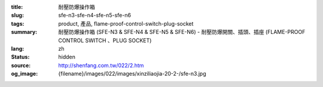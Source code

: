 :title: 耐壓防爆操作箱
:slug: sfe-n3-sfe-n4-sfe-n5-sfe-n6
:tags: product, 產品, flame-proof-control-switch-plug-socket
:summary: 耐壓防爆操作箱 (SFE-N3 & SFE-N4 & SFE-N5 & SFE-N6) - 耐壓防爆開關、插頭、插座 (FLAME-PROOF CONTROL SWITCH 、PLUG SOCKET)
:lang: zh
:status: hidden
:source: http://shenfang.com.tw/022/2.htm
:og_image: {filename}/images/022/images/xinziliaojia-20-2-/sfe-n3.jpg

